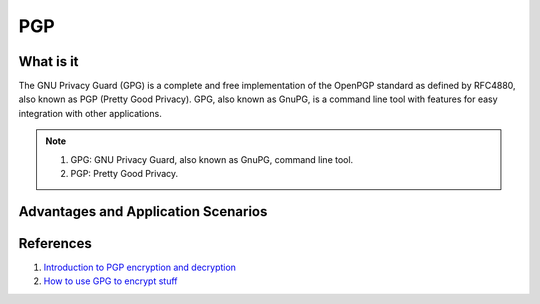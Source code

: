 PGP
===

What is it
----------
The GNU Privacy Guard (GPG) is a complete and free implementation of the OpenPGP standard as defined by RFC4880, also known as PGP (Pretty Good Privacy). GPG, also known as GnuPG, is a command line tool with features for easy integration with other applications.

.. note:: 

    1. GPG: GNU Privacy Guard, also known as GnuPG, command line tool.
    2. PGP: Pretty Good Privacy.

Advantages and Application Scenarios
------------------------------------



References
----------

1. `Introduction to PGP encryption and decryption <https://developer.rackspace.com/blog/introduction-to-pgp-encryption-and-decryption/>`_

2. `How to use GPG to encrypt stuff <https://yanhan.github.io/posts/2017-09-27-how-to-use-gpg-to-encrypt-stuff.html>`_

